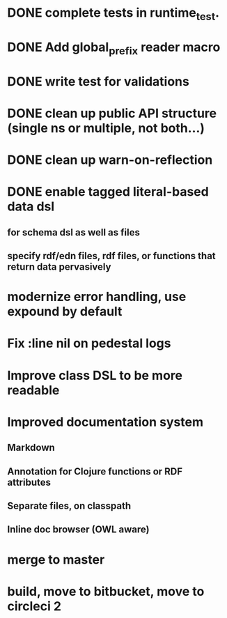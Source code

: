 * DONE complete tests in runtime_test.
* DONE Add global_prefix reader macro
* DONE write test for validations
* DONE clean up public API structure (single ns or multiple, not both...)
* DONE clean up warn-on-reflection
* DONE enable tagged literal-based data dsl
** for schema dsl as well as files
** specify rdf/edn files, rdf files, or functions that return data pervasively
* modernize error handling, use expound by default
* Fix :line nil on pedestal logs
* Improve class DSL to be more readable
* Improved documentation system
** Markdown
** Annotation for Clojure functions or RDF attributes
** Separate files, on classpath
** Inline doc browser (OWL aware)
* merge to master
* build, move to bitbucket, move to circleci 2

